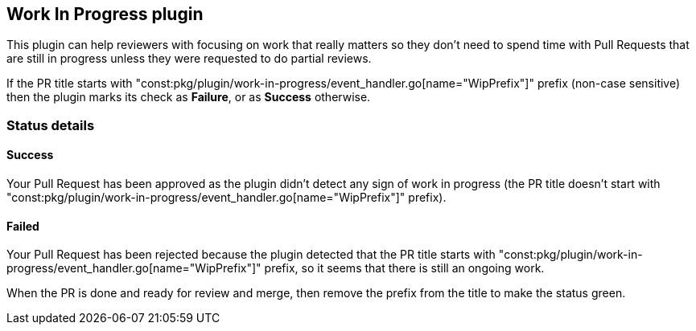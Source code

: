 == Work In Progress plugin

This plugin can help reviewers with focusing on work that really matters so they don't need to spend time with Pull Requests that are still in progress unless they were requested to do partial reviews.

If the PR title starts with "const:pkg/plugin/work-in-progress/event_handler.go[name="WipPrefix"]" prefix (non-case sensitive) then the plugin marks its check as **Failure**, or as **Success** otherwise.

=== Status details

==== Success [[wip-success]]

Your Pull Request has been approved as the plugin didn't detect any sign of work in progress (the PR title doesn't start with "const:pkg/plugin/work-in-progress/event_handler.go[name="WipPrefix"]" prefix).

==== Failed [[wip-failed]]

Your Pull Request has been rejected because the plugin detected that the PR title starts with "const:pkg/plugin/work-in-progress/event_handler.go[name="WipPrefix"]" prefix, so it seems that there is still an ongoing work.

When the PR is done and ready for review and merge, then remove the prefix from the title to make the status green.